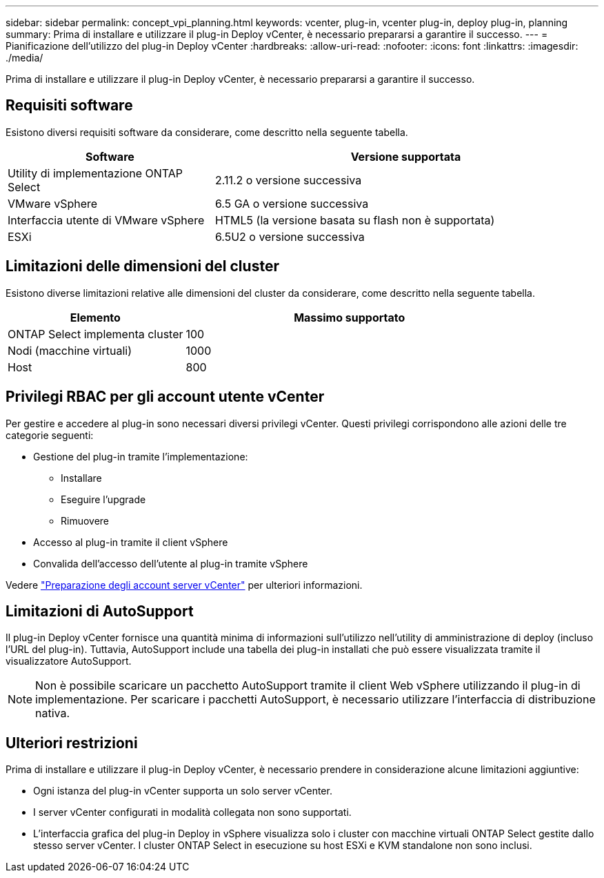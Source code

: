 ---
sidebar: sidebar 
permalink: concept_vpi_planning.html 
keywords: vcenter, plug-in, vcenter plug-in, deploy plug-in, planning 
summary: Prima di installare e utilizzare il plug-in Deploy vCenter, è necessario prepararsi a garantire il successo. 
---
= Pianificazione dell'utilizzo del plug-in Deploy vCenter
:hardbreaks:
:allow-uri-read: 
:nofooter: 
:icons: font
:linkattrs: 
:imagesdir: ./media/


[role="lead"]
Prima di installare e utilizzare il plug-in Deploy vCenter, è necessario prepararsi a garantire il successo.



== Requisiti software

Esistono diversi requisiti software da considerare, come descritto nella seguente tabella.

[cols="35,65"]
|===
| Software | Versione supportata 


| Utility di implementazione ONTAP Select | 2.11.2 o versione successiva 


| VMware vSphere | 6.5 GA o versione successiva 


| Interfaccia utente di VMware vSphere | HTML5 (la versione basata su flash non è supportata) 


| ESXi | 6.5U2 o versione successiva 
|===


== Limitazioni delle dimensioni del cluster

Esistono diverse limitazioni relative alle dimensioni del cluster da considerare, come descritto nella seguente tabella.

[cols="35,65"]
|===
| Elemento | Massimo supportato 


| ONTAP Select implementa cluster | 100 


| Nodi (macchine virtuali) | 1000 


| Host | 800 
|===


== Privilegi RBAC per gli account utente vCenter

Per gestire e accedere al plug-in sono necessari diversi privilegi vCenter. Questi privilegi corrispondono alle azioni delle tre categorie seguenti:

* Gestione del plug-in tramite l'implementazione:
+
** Installare
** Eseguire l'upgrade
** Rimuovere


* Accesso al plug-in tramite il client vSphere
* Convalida dell'accesso dell'utente al plug-in tramite vSphere


Vedere link:concept_vpi_manage_before.html#preparing-the-vcenter-server-accounts["Preparazione degli account server vCenter"] per ulteriori informazioni.



== Limitazioni di AutoSupport

Il plug-in Deploy vCenter fornisce una quantità minima di informazioni sull'utilizzo nell'utility di amministrazione di deploy (incluso l'URL del plug-in). Tuttavia, AutoSupport include una tabella dei plug-in installati che può essere visualizzata tramite il visualizzatore AutoSupport.


NOTE: Non è possibile scaricare un pacchetto AutoSupport tramite il client Web vSphere utilizzando il plug-in di implementazione. Per scaricare i pacchetti AutoSupport, è necessario utilizzare l'interfaccia di distribuzione nativa.



== Ulteriori restrizioni

Prima di installare e utilizzare il plug-in Deploy vCenter, è necessario prendere in considerazione alcune limitazioni aggiuntive:

* Ogni istanza del plug-in vCenter supporta un solo server vCenter.
* I server vCenter configurati in modalità collegata non sono supportati.
* L'interfaccia grafica del plug-in Deploy in vSphere visualizza solo i cluster con macchine virtuali ONTAP Select gestite dallo stesso server vCenter. I cluster ONTAP Select in esecuzione su host ESXi e KVM standalone non sono inclusi.

